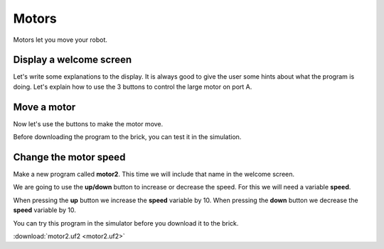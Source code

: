 Motors
======

Motors let you move your robot.

Display a welcome screen
------------------------

Let's write some explanations to the display.
It is always good to give the user some hints about what the program is doing.
Let's explain how to use the 3 buttons to control the large motor on port A.

.. image:: motor1.png

Move a motor
------------

Now let's use the buttons to make the motor move.

.. image:: motor1b.png

Before downloading the program to the brick, you can test it in the simulation.

.. image:: motor1s.png


Change the motor speed
----------------------

Make a new program called **motor2**.
This time we will include that name in the welcome screen.

We are going to use the **up/down** button to increase or decrease the speed.
For this we will need a variable **speed**.

.. image:: motor2.png

When pressing the **up** button we increase the **speed** variable by 10.
When pressing the **down** button we decrease the **speed** variable by 10.

.. image:: motor2b.png

You can try this program in the simulator before you download it to the brick.

.. image:: motor2s.png

:download:`motor2.uf2 <motor2.uf2>`



